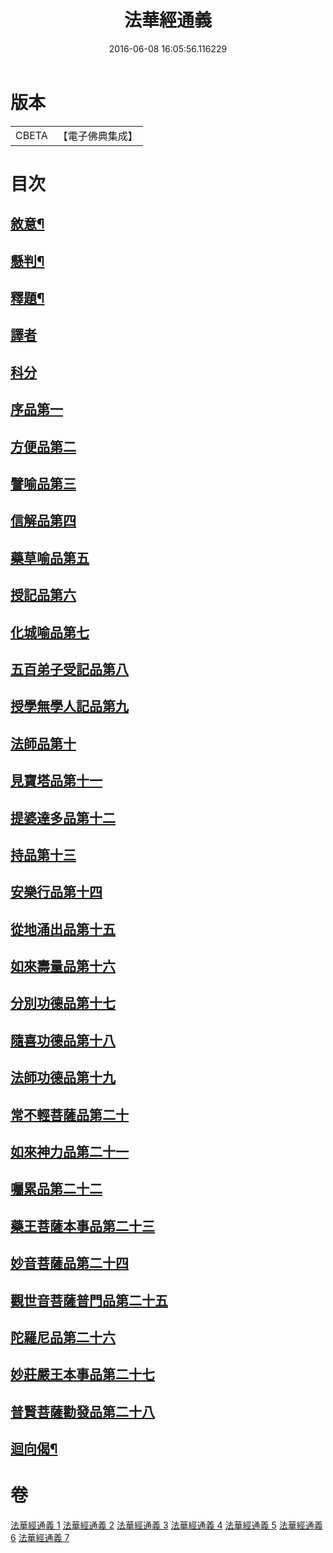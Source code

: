 #+TITLE: 法華經通義 
#+DATE: 2016-06-08 16:05:56.116229

* 版本
 |     CBETA|【電子佛典集成】|

* 目次
** [[file:KR6d0077_001.txt::001-0524a4][敘意¶]]
** [[file:KR6d0077_001.txt::001-0524b10][懸判¶]]
** [[file:KR6d0077_001.txt::001-0525a14][釋題¶]]
** [[file:KR6d0077_001.txt::001-0525c6][譯者]]
** [[file:KR6d0077_001.txt::001-0526a9][科分]]
** [[file:KR6d0077_001.txt::001-0526a16][序品第一]]
** [[file:KR6d0077_001.txt::001-0528a22][方便品第二]]
** [[file:KR6d0077_002.txt::002-0535c16][譬喻品第三]]
** [[file:KR6d0077_002.txt::002-0542a3][信解品第四]]
** [[file:KR6d0077_003.txt::003-0545a7][藥草喻品第五]]
** [[file:KR6d0077_003.txt::003-0547a22][授記品第六]]
** [[file:KR6d0077_003.txt::003-0548b1][化城喻品第七]]
** [[file:KR6d0077_004.txt::004-0553c15][五百弟子受記品第八]]
** [[file:KR6d0077_004.txt::004-0556a10][授學無學人記品第九]]
** [[file:KR6d0077_004.txt::004-0557a14][法師品第十]]
** [[file:KR6d0077_004.txt::004-0559c14][見寶塔品第十一]]
** [[file:KR6d0077_004.txt::004-0564b13][提婆達多品第十二]]
** [[file:KR6d0077_004.txt::004-0566c1][持品第十三]]
** [[file:KR6d0077_005.txt::005-0568a19][安樂行品第十四]]
** [[file:KR6d0077_005.txt::005-0572a13][從地涌出品第十五]]
** [[file:KR6d0077_005.txt::005-0574c22][如來壽量品第十六]]
** [[file:KR6d0077_005.txt::005-0577c19][分別功德品第十七]]
** [[file:KR6d0077_006.txt::006-0580b18][隨喜功德品第十八]]
** [[file:KR6d0077_006.txt::006-0581c9][法師功德品第十九]]
** [[file:KR6d0077_006.txt::006-0583b24][常不輕菩薩品第二十]]
** [[file:KR6d0077_006.txt::006-0585b19][如來神力品第二十一]]
** [[file:KR6d0077_006.txt::006-0587a21][囑累品第二十二]]
** [[file:KR6d0077_006.txt::006-0588a22][藥王菩薩本事品第二十三]]
** [[file:KR6d0077_007.txt::007-0592a16][妙音菩薩品第二十四]]
** [[file:KR6d0077_007.txt::007-0595a3][觀世音菩薩普門品第二十五]]
** [[file:KR6d0077_007.txt::007-0597c15][陀羅尼品第二十六]]
** [[file:KR6d0077_007.txt::007-0599a16][妙莊嚴王本事品第二十七]]
** [[file:KR6d0077_007.txt::007-0601a23][普賢菩薩勸發品第二十八]]
** [[file:KR6d0077_007.txt::007-0603c20][迴向偈¶]]

* 卷
[[file:KR6d0077_001.txt][法華經通義 1]]
[[file:KR6d0077_002.txt][法華經通義 2]]
[[file:KR6d0077_003.txt][法華經通義 3]]
[[file:KR6d0077_004.txt][法華經通義 4]]
[[file:KR6d0077_005.txt][法華經通義 5]]
[[file:KR6d0077_006.txt][法華經通義 6]]
[[file:KR6d0077_007.txt][法華經通義 7]]

